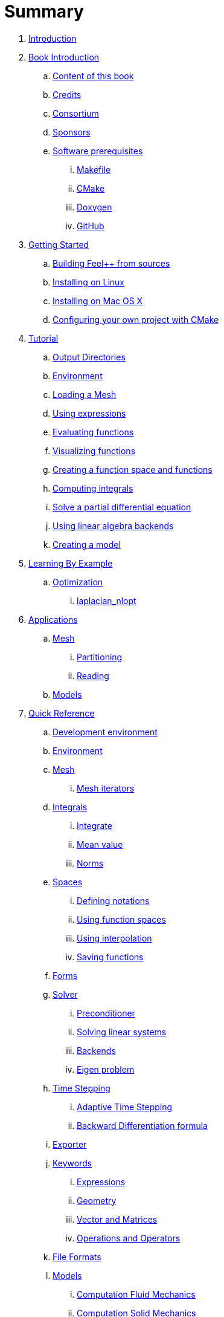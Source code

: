 = Summary

. link:README.adoc[Introduction]
. link:book_intro.adoc[Book Introduction]
.. link:book.adoc[Content of this book]
.. link:credits.adoc[Credits]
.. link:consortium.adoc[Consortium]
.. link:sponsors.adoc[Sponsors]
.. link:GettingStarted/prerequisites/prerequisites.adoc[Software prerequisites]
... link:GettingStarted/prerequisites/makefile.adoc[Makefile]
... link:GettingStarted/prerequisites/cmake.adoc[CMake]
... link:GettingStarted/prerequisites/doxygen.adoc[Doxygen]
... link:GettingStarted/prerequisites/github.adoc[GitHub]
. link:GettingStarted/README.adoc[Getting Started]
.. link:GettingStarted/building.adoc[Building Feel++ from sources]
.. link:GettingStarted/linux.adoc[Installing on Linux]
.. link:GettingStarted/mac.adoc[Installing on Mac OS X]
.. link:GettingStarted/using.adoc[Configuring your own project with
CMake]
. link:Tutorial/README.adoc[Tutorial]
.. link:Tutorial/01-OutputDirectories.adoc[Output Directories]
.. link:Tutorial/02-SettingUpEnvironment.adoc[Environment]
.. link:Tutorial/03-LoadingMesh.adoc[Loading a Mesh]
.. link:Tutorial/04-UsingExpressions.adoc[Using expressions]
.. link:Tutorial/05-EvaluatingFunctions.adoc[Evaluating functions]
.. link:Tutorial/06-VisualizingFunctions.adoc[Visualizing functions]
.. link:Tutorial/07-SpaceElements.adoc[Creating a function space and
functions]
.. link:Tutorial/08-ComputingIntegrals.adoc[Computing integrals]
.. link:Tutorial/11-SolveAnEquation.adoc[Solve a partial differential equation]
.. link:Tutorial/09-UsingBackend.adoc[Using linear algebra backends]
.. link:Tutorial/10-Model.adoc[Creating a model]
. link:LearningByExample/README.adoc[Learning By Example]
.. link:LearningByExample/Optimization/README.adoc[Optimization]
... link:LearningByExample/Optimization/laplacian_nlopt.adoc[laplacian_nlopt]
. link:Applications/readme.adoc[Applications]
.. link:Applications/Mesh/readme.adoc[Mesh]
... link:Applications/Mesh/Partitioning/readme.adoc[Partitioning]
... link:Applications/Mesh/Reading/readme.adoc[Reading]
.. link:Applications/Models/readme.adoc[Models]
. link:QuickReference/README.adoc[Quick Reference]
.. link:QuickReference/cmake.adoc[Development environment]
.. link:QuickReference/environment.adoc[Environment]
.. link:QuickReference/mesh.adoc[Mesh]
... link:QuickReference/Mesh/iterators.adoc[Mesh iterators]
.. link:QuickReference/integrals.adoc[Integrals]
... link:QuickReference/Integrals/integrate.adoc[Integrate]
... link:QuickReference/Integrals/mean.adoc[Mean value]
... link:QuickReference/Integrals/norms.adoc[Norms]
.. link:QuickReference/spaces.adoc[Spaces]
... link:QuickReference/Spaces/notations.adoc[Defining notations]
... link:QuickReference/Spaces/functionspace.adoc[Using function spaces]
... link:QuickReference/Spaces/interpolation.adoc[Using interpolation]
... link:QuickReference/Spaces/save.adoc[Saving functions]
.. link:QuickReference/forms.adoc[Forms]
.. link:QuickReference/solver.adoc[Solver]
... link:QuickReference/preconditioner.adoc[Preconditioner]
... link:QuickReference/Solver/solving.adoc[Solving linear systems]
... link:QuickReference/Solver/backends.adoc[Backends]
... link:QuickReference/Solver/eigensolver.adoc[Eigen problem]
.. link:QuickReference/Time/README.adoc[Time Stepping]
... link:QuickReference/Time/adaptivestepping.adoc[Adaptive Time
Stepping]
... link:QuickReference/Time/bdf.adoc[Backward Differentiation formula]
.. link:QuickReference/exporter.adoc[Exporter]
.. link:QuickReference/Keywords/README.adoc[Keywords]
... link:QuickReference/Keywords/keywords.adoc[Expressions]
... link:QuickReference/Keywords/keywords-geometry.adoc[Geometry]
... link:QuickReference/Keywords/keywords-algebra.adoc[Vector and Matrices]
... link:QuickReference/Keywords/keywords-operators.adoc[Operations and Operators]
.. link:QuickReference/fileformats.adoc[File Formats]
.. link:QuickReference/Models/README.adoc[Models]
... link:QuickReference/Models/Fluid/README.adoc[Computation Fluid
Mechanics]
... link:QuickReference/Models/Solid/README.adoc[Computation Solid
Mechanics]
... link:QuickReference/Models/FluidStructure/README.adoc[Fluid Structure Interaction]
... link:QuickReference/Models/Advection/README.adoc[Advection Model]
. link:FAQ/README.adoc[Frequently Asked Questions]
.. link:FAQ/FAQDevelopment.adoc[Development]
.. link:FAQ/FAQExecution.adoc[Runtime]
. link:Annexes/README.adoc[Annexes]
.. link:Annexes/calculus.adoc[Calculus]
. link:GLOSSARY.adoc[Glossary]
. link:DeveloperReference/README.adoc[Developer Reference]

